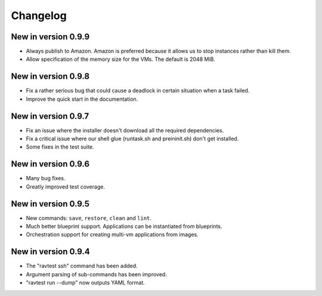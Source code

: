 Changelog
=========

New in version 0.9.9
--------------------

* Always publish to Amazon. Amazon is preferred because it allows us
  to stop instances rather than kill them.
* Allow specification of the memory size for the VMs. The default is
  2048 MiB.

New in version 0.9.8
--------------------

* Fix a rather serious bug that could cause a deadlock in certain
  situation when a task failed.
* Improve the quick start in the documentation.

New in version 0.9.7
--------------------

* Fix an issue where the installer doesn't download all the required
  dependencies.
* Fix a critical issue where our shell glue (runtask.sh and preininit.sh)
  don't get installed.
* Some fixes in the test suite.

New in version 0.9.6
--------------------

* Many bug fixes.
* Greatly improved test coverage.

New in version 0.9.5
--------------------

* New commands: ``save``, ``restore``, ``clean`` and ``lint``.
* Much better blueprint support. Applications can be instantiated from
  blueprints.
* Orchestration support for creating multi-vm applications from images.

New in version 0.9.4
--------------------

* The "ravtest ssh" command has been added.
* Argument parsing of sub-commands has been improved.
* "ravtest run --dump" now outputs YAML format.
